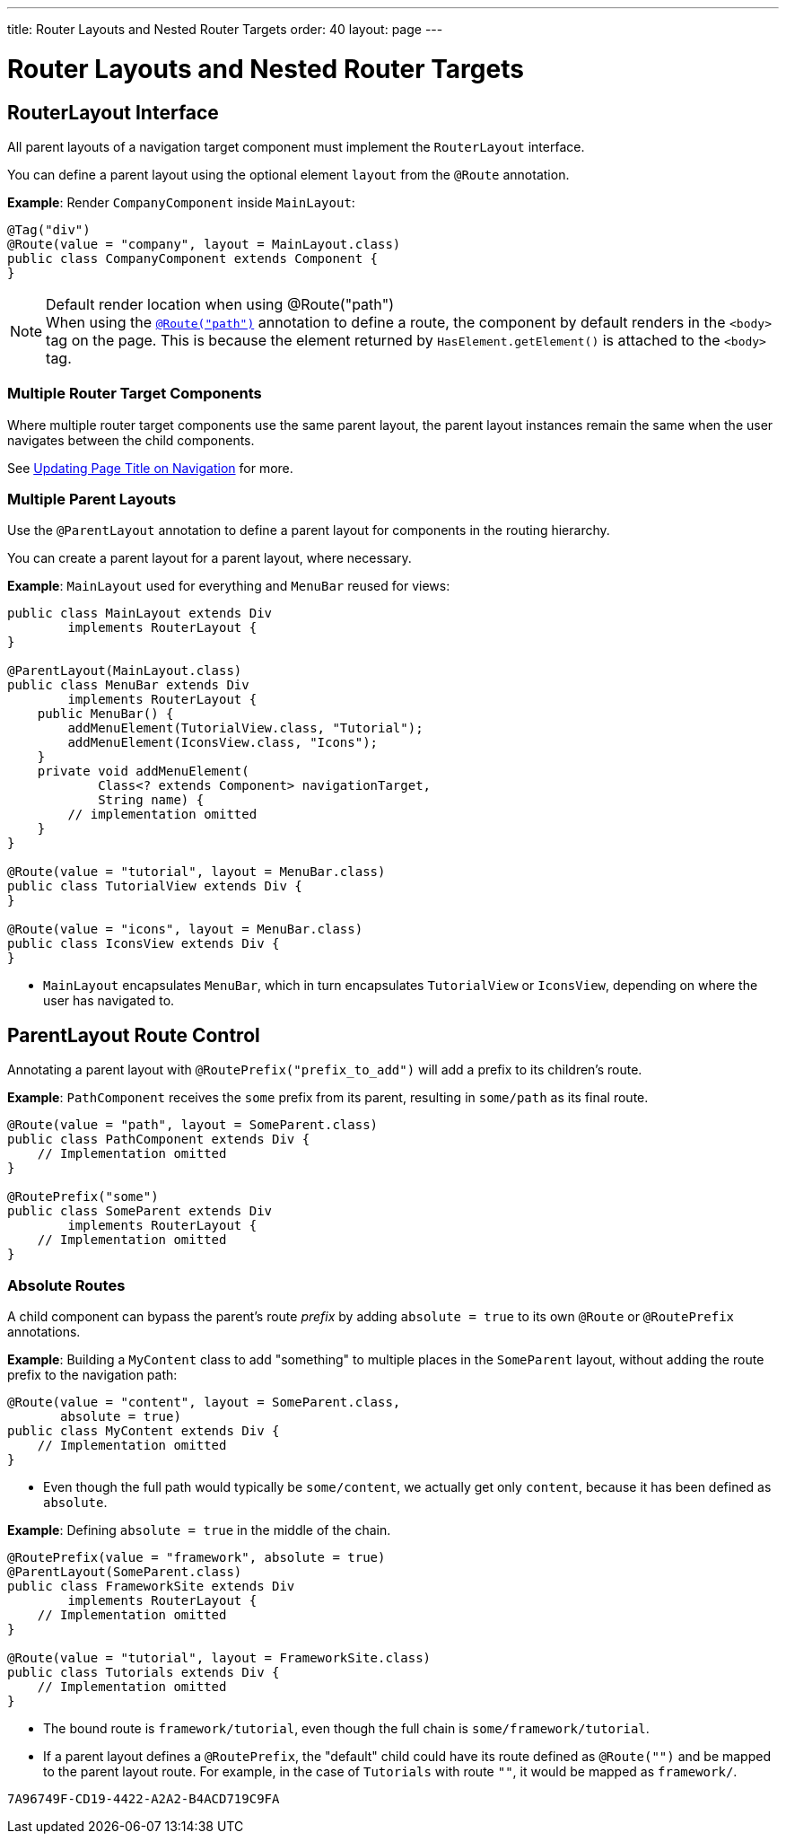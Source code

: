 ---
title: Router Layouts and Nested Router Targets
order: 40
layout: page
---

= Router Layouts and Nested Router Targets


== RouterLayout Interface

All parent layouts of a navigation target component must implement the [interfacename]`RouterLayout` interface.

You can define a parent layout using the optional element `layout` from the `@Route` annotation.

*Example*: Render `CompanyComponent` inside `MainLayout`:

[source,java]
----
@Tag("div")
@Route(value = "company", layout = MainLayout.class)
public class CompanyComponent extends Component {
}
----

.Default render location when using @Route("path")
[NOTE]
When using the <<index#,`@Route("path")`>> annotation to define a route, the component by default renders in the `<body>` tag on the page.
This is because the element returned by [methodname]`HasElement.getElement()` is attached to the `<body>` tag.


=== Multiple Router Target Components

Where multiple router target components use the same parent layout, the parent layout instances remain the same when the user navigates between the child components.

See <<page-titles#,Updating Page Title on Navigation>> for more.

=== Multiple Parent Layouts

Use the `@ParentLayout` annotation to define a parent layout for components in the routing hierarchy.

You can create a parent layout for a parent layout, where necessary.

*Example*: `MainLayout` used for everything and `MenuBar` reused for views:

[source,java]
----
public class MainLayout extends Div
        implements RouterLayout {
}

@ParentLayout(MainLayout.class)
public class MenuBar extends Div
        implements RouterLayout {
    public MenuBar() {
        addMenuElement(TutorialView.class, "Tutorial");
        addMenuElement(IconsView.class, "Icons");
    }
    private void addMenuElement(
            Class<? extends Component> navigationTarget,
            String name) {
        // implementation omitted
    }
}

@Route(value = "tutorial", layout = MenuBar.class)
public class TutorialView extends Div {
}

@Route(value = "icons", layout = MenuBar.class)
public class IconsView extends Div {
}
----

* `MainLayout` encapsulates `MenuBar`, which in turn encapsulates
`TutorialView` or `IconsView`, depending on where the user has navigated to.


== ParentLayout Route Control

Annotating a parent layout with `@RoutePrefix("prefix_to_add")` will add a prefix to its children's route.

*Example*: `PathComponent` receives the `some` prefix from its parent, resulting in `some/path` as its final route.

[source,java]
----
@Route(value = "path", layout = SomeParent.class)
public class PathComponent extends Div {
    // Implementation omitted
}

@RoutePrefix("some")
public class SomeParent extends Div
        implements RouterLayout {
    // Implementation omitted
}
----


=== Absolute Routes

A child component can bypass the parent's route _prefix_ by adding `absolute = true` to its own `@Route` or `@RoutePrefix` annotations.

*Example*: Building a [classname]`MyContent` class to add "something" to multiple places in the `SomeParent` layout, without adding the route prefix to the navigation path:

[source,java]
----
@Route(value = "content", layout = SomeParent.class,
       absolute = true)
public class MyContent extends Div {
    // Implementation omitted
}
----

* Even though the full path would typically be `some/content`, we actually get only `content`, because it has been defined as `absolute`.


*Example*: Defining `absolute = true` in the middle of the chain.

[source,java]
----
@RoutePrefix(value = "framework", absolute = true)
@ParentLayout(SomeParent.class)
public class FrameworkSite extends Div
        implements RouterLayout {
    // Implementation omitted
}

@Route(value = "tutorial", layout = FrameworkSite.class)
public class Tutorials extends Div {
    // Implementation omitted
}
----

* The bound route is `framework/tutorial`, even though the full chain is `some/framework/tutorial`.

* If a parent layout defines a `@RoutePrefix`, the "default" child could have its route defined as `@Route("")` and be mapped to the parent layout route.
For example, in the case of `Tutorials` with route `""`, it would be mapped as `framework/`.


[discussion-id]`7A96749F-CD19-4422-A2A2-B4ACD719C9FA`
